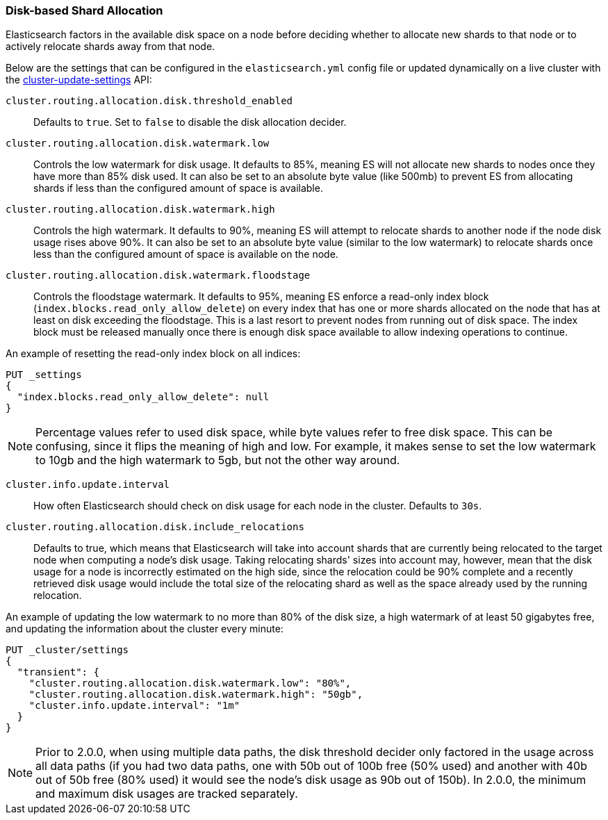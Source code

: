 [[disk-allocator]]
=== Disk-based Shard Allocation

Elasticsearch factors in the available disk space on a node before deciding
whether to allocate new shards to that node or to actively relocate shards
away from that node.

Below are the settings that can be configured in the `elasticsearch.yml` config
file or updated dynamically on a live cluster with the
<<cluster-update-settings,cluster-update-settings>> API:

`cluster.routing.allocation.disk.threshold_enabled`::

    Defaults to `true`.  Set to `false` to disable the disk allocation decider.

`cluster.routing.allocation.disk.watermark.low`::

    Controls the low watermark for disk usage. It defaults to 85%, meaning ES will
    not allocate new shards to nodes once they have more than 85% disk used. It
    can also be set to an absolute byte value (like 500mb) to prevent ES from
    allocating shards if less than the configured amount of space is available.

`cluster.routing.allocation.disk.watermark.high`::

    Controls the high watermark. It defaults to 90%, meaning ES will attempt to
    relocate shards to another node if the node disk usage rises above 90%. It can
    also be set to an absolute byte value (similar to the low watermark) to
    relocate shards once less than the configured amount of space is available on
    the node.

`cluster.routing.allocation.disk.watermark.floodstage`::

    Controls the floodstage watermark. It defaults to 95%, meaning ES enforce a read-only
    index block (`index.blocks.read_only_allow_delete`) on every index that has
    one or more shards allocated on the node that has at least on disk exceeding the floodstage.
    This is a last resort to prevent nodes from running out of disk space.
    The index block must be released manually once there is enough disk space available
    to allow indexing operations to continue.

An example of resetting the read-only index block on all indices:

[source,js]
--------------------------------------------------
PUT _settings
{
  "index.blocks.read_only_allow_delete": null
}
--------------------------------------------------
// CONSOLE


NOTE: Percentage values refer to used disk space, while byte values refer to
free disk space. This can be confusing, since it flips the meaning of high and
low. For example, it makes sense to set the low watermark to 10gb and the high
watermark to 5gb, but not the other way around.


`cluster.info.update.interval`::

    How often Elasticsearch should check on disk usage for each node in the
    cluster. Defaults to `30s`.

`cluster.routing.allocation.disk.include_relocations`::

    Defaults to +true+, which means that Elasticsearch will take into account
    shards that are currently being relocated to the target node when computing a
    node's disk usage. Taking relocating shards' sizes into account may, however,
    mean that the disk usage for a node is incorrectly estimated on the high side,
    since the relocation could be 90% complete and a recently retrieved disk usage
    would include the total size of the relocating shard as well as the space
    already used by the running relocation.


An example of updating the low watermark to no more than 80% of the disk size, a
high watermark of at least 50 gigabytes free, and updating the information about
the cluster every minute:

[source,js]
--------------------------------------------------
PUT _cluster/settings
{
  "transient": {
    "cluster.routing.allocation.disk.watermark.low": "80%",
    "cluster.routing.allocation.disk.watermark.high": "50gb",
    "cluster.info.update.interval": "1m"
  }
}
--------------------------------------------------
// CONSOLE

NOTE: Prior to 2.0.0, when using multiple data paths, the disk threshold
decider only factored in the usage across all data paths (if you had two
data paths, one with 50b out of 100b free (50% used) and another with
40b out of 50b free (80% used) it would see the node's disk usage as 90b
out of 150b). In 2.0.0, the minimum and maximum disk usages are tracked
separately.
